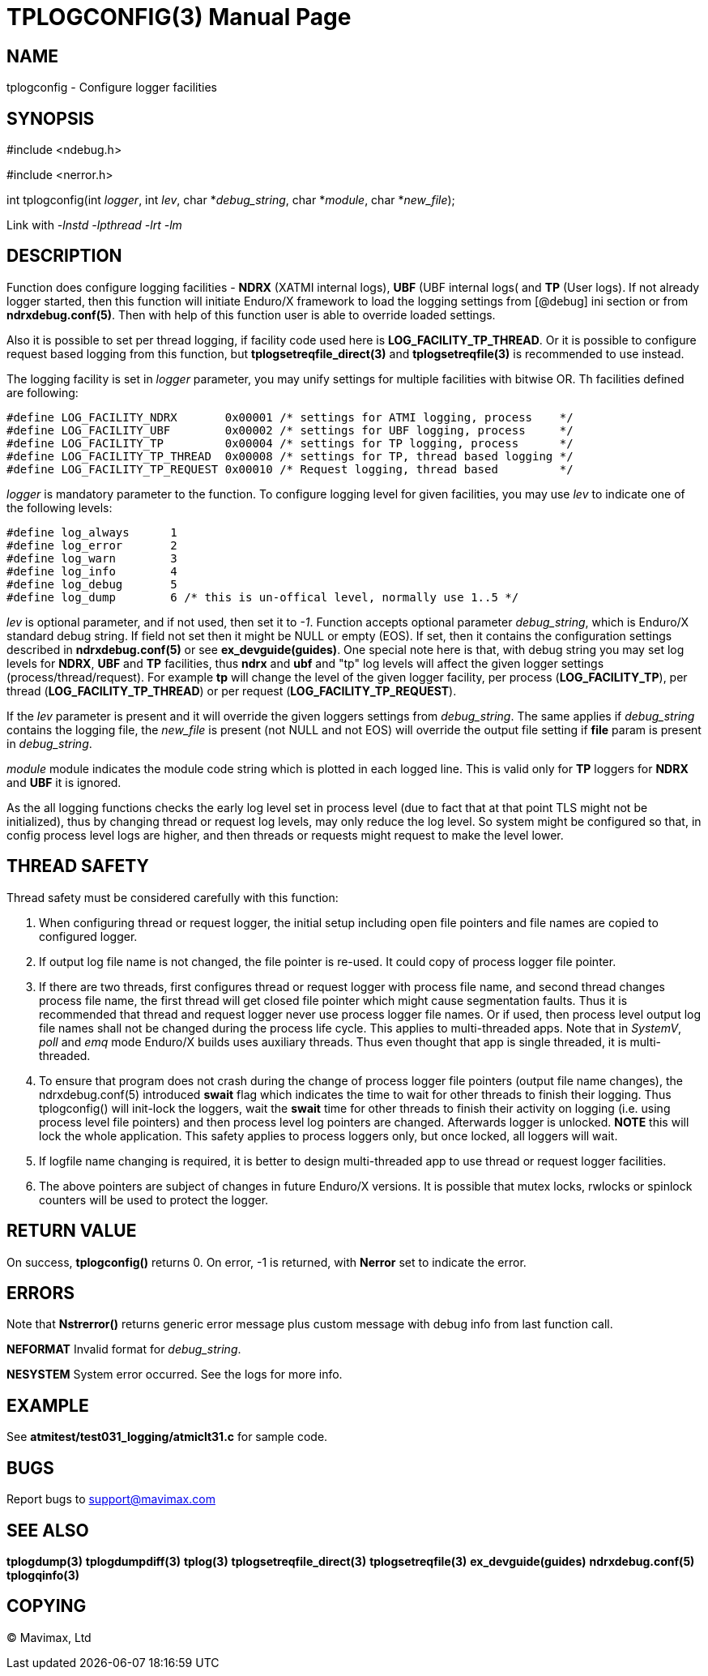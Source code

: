 TPLOGCONFIG(3)
==============
:doctype: manpage


NAME
----
tplogconfig - Configure logger facilities


SYNOPSIS
--------
#include <ndebug.h>

#include <nerror.h>

int tplogconfig(int 'logger', int 'lev', char *'debug_string', char *'module', char *'new_file');


Link with '-lnstd -lpthread -lrt -lm'

DESCRIPTION
-----------
Function does configure logging facilities - *NDRX* (XATMI internal logs), 
*UBF* (UBF internal logs( and *TP* (User logs). 
If not already logger started, then this function will initiate Enduro/X 
framework to  load the logging settings from [@debug] ini section or from 
*ndrxdebug.conf(5)*. Then with help of this function user is able to 
override loaded settings.

Also it is possible to set per thread logging, if facility code used here is 
*LOG_FACILITY_TP_THREAD*. Or it is possible to configure request based logging 
from this function, but *tplogsetreqfile_direct(3)* and *tplogsetreqfile(3)* is
recommended to use instead.

The logging facility is set in 'logger' parameter, you may unify settings 
for multiple facilities with bitwise OR. Th facilities defined are following:

-------------------------------------------------------------------------------

#define LOG_FACILITY_NDRX       0x00001 /* settings for ATMI logging, process    */
#define LOG_FACILITY_UBF        0x00002 /* settings for UBF logging, process     */
#define LOG_FACILITY_TP         0x00004 /* settings for TP logging, process      */
#define LOG_FACILITY_TP_THREAD  0x00008 /* settings for TP, thread based logging */
#define LOG_FACILITY_TP_REQUEST 0x00010 /* Request logging, thread based         */

-------------------------------------------------------------------------------

'logger' is mandatory parameter to the function. To configure logging level 
for given facilities, you may use 'lev' to indicate one of the
following levels:

-------------------------------------------------------------------------------
#define log_always      1 
#define log_error       2
#define log_warn        3
#define log_info        4
#define log_debug       5
#define log_dump        6 /* this is un-offical level, normally use 1..5 */
-------------------------------------------------------------------------------

'lev' is optional parameter, and if not used, then set it to  '-1'. Function 
accepts optional parameter 'debug_string', which  is Enduro/X standard debug 
string. If field not set then it might be NULL or empty (EOS). If set, then it
contains the configuration settings described in *ndrxdebug.conf(5)* or 
see *ex_devguide(guides)*. One special note here is that, with debug string 
you may set log levels for *NDRX*, *UBF* and *TP* facilities, thus *ndrx* and 
*ubf* and "tp" log levels will affect the given logger settings (process/thread/request).
For example *tp* will change the level of the given logger facility, per process 
(*LOG_FACILITY_TP*), per thread  (*LOG_FACILITY_TP_THREAD*) or 
per request (*LOG_FACILITY_TP_REQUEST*).

If the 'lev' parameter is present and it will override the given loggers 
settings from 'debug_string'. The same applies if 'debug_string'
contains the logging file, the 'new_file' is present (not NULL and not EOS) 
will override the output file setting if *file* param is
present in 'debug_string'.

'module' module indicates the module code string which is plotted in each 
logged line. This is valid only for *TP* loggers for
*NDRX* and *UBF* it is ignored.

As the all logging functions checks the early log level set in process level
(due to fact that at that point TLS might not be initialized), thus by changing
thread or request log levels, may only reduce the log level.
So system might be configured so that, in config process level logs are higher,
and then threads or requests might request to make the level lower.

THREAD SAFETY
-------------
Thread safety must be considered carefully with this function:

. When configuring thread or request logger, the initial setup including open
file pointers and file names are copied to configured logger.

. If output log file name is not changed, the file pointer is re-used. It could
copy of process logger file pointer.

. If there are two threads, first configures thread or request logger with process
file name, and second thread changes process file name, the first thread will
get closed file pointer which might cause segmentation faults. Thus it is
recommended that thread and request logger never use process logger file names.
Or if used, then process level output log file names shall not be changed during
the process life cycle. This applies to multi-threaded apps. Note that in 'SystemV', 
'poll' and 'emq' mode Enduro/X builds uses auxiliary threads. Thus even thought
that app is single threaded, it is multi-threaded.

. To ensure that program does not crash during the change of process logger 
file pointers (output file name changes), 
the ndrxdebug.conf(5) introduced *swait* flag which indicates
the time to wait for other threads to finish their logging. Thus tplogconfig()
will init-lock the loggers, wait the *swait* time for other threads to finish
their activity on logging (i.e. using process level file pointers) and then
process level log pointers are changed. Afterwards logger is unlocked. *NOTE*
this will lock the whole application. This safety applies to process loggers
only, but once locked, all loggers will wait.

. If logfile name changing is required, it is better to design multi-threaded
app to use thread or request logger facilities.

. The above pointers are subject of changes in future Enduro/X versions. It is
possible that mutex locks, rwlocks or spinlock counters will be used to protect
the logger.

RETURN VALUE
------------
On success, *tplogconfig()* returns 0. On error, -1 is returned, with 
*Nerror* set to indicate the error.

ERRORS
------
Note that *Nstrerror()* returns generic error message plus custom message 
with debug info from last function call.

*NEFORMAT* Invalid format for 'debug_string'.

*NESYSTEM* System error occurred. See the logs for more info.


EXAMPLE
-------
See *atmitest/test031_logging/atmiclt31.c* for sample code.

BUGS
----
Report bugs to support@mavimax.com

SEE ALSO
--------
*tplogdump(3)* *tplogdumpdiff(3)* *tplog(3)* *tplogsetreqfile_direct(3)* 
*tplogsetreqfile(3)* *ex_devguide(guides)* *ndrxdebug.conf(5)* *tplogqinfo(3)*

COPYING
-------
(C) Mavimax, Ltd


